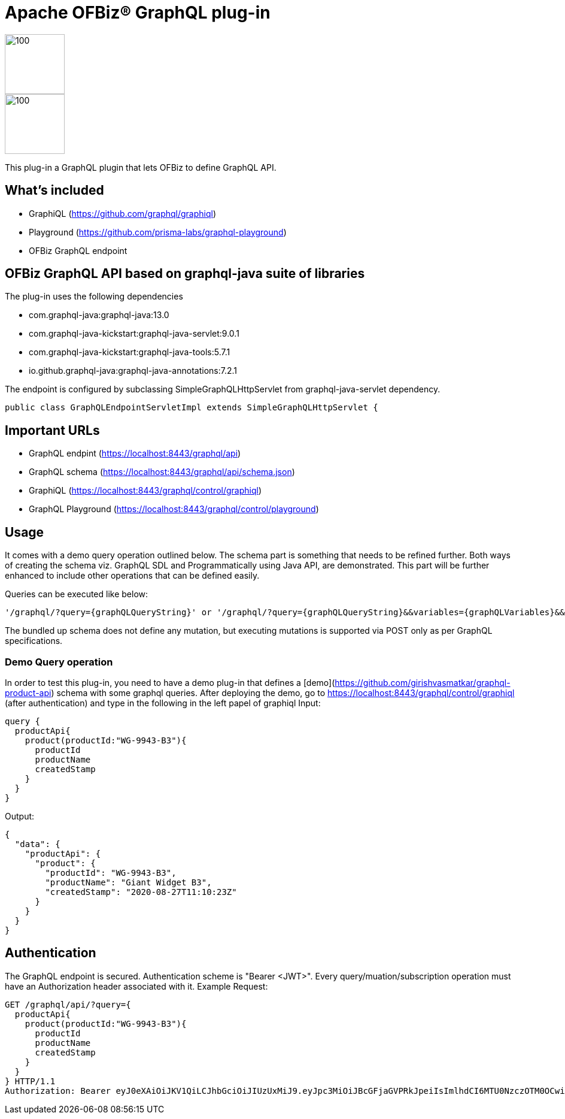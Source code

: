 ////
Licensed to the Apache Software Foundation (ASF) under one
or more contributor license agreements.  See the NOTICE file
distributed with this work for additional information
regarding copyright ownership.  The ASF licenses this file
to you under the Apache License, Version 2.0 (the
"License"); you may not use this file except in compliance
with the License.  You may obtain a copy of the License at

http://www.apache.org/licenses/LICENSE-2.0

Unless required by applicable law or agreed to in writing,
software distributed under the License is distributed on an
"AS IS" BASIS, WITHOUT WARRANTIES OR CONDITIONS OF ANY
KIND, either express or implied.  See the License for the
specific language governing permissions and limitations
under the License.
////
= Apache OFBiz® GraphQL plug-in


:imagesdir: ./webapp/graphql/images
image::OFBiz-Logo.svg[100,100][float="left"]
image::graphql-logo.svg[100,100][float="right"]

This plug-in a GraphQL plugin that lets OFBiz to define GraphQL API.

== What's included
* GraphiQL (https://github.com/graphql/graphiql)
* Playground (https://github.com/prisma-labs/graphql-playground)
* OFBiz GraphQL endpoint

== OFBiz GraphQL API based on graphql-java suite of libraries
.The plug-in uses the following dependencies
* com.graphql-java:graphql-java:13.0
* com.graphql-java-kickstart:graphql-java-servlet:9.0.1
* com.graphql-java-kickstart:graphql-java-tools:5.7.1
* io.github.graphql-java:graphql-java-annotations:7.2.1

The endpoint is configured by subclassing SimpleGraphQLHttpServlet from graphql-java-servlet dependency.
----
public class GraphQLEndpointServletImpl extends SimpleGraphQLHttpServlet {
----

== Important URLs
* GraphQL endpint (https://localhost:8443/graphql/api)
* GraphQL schema (https://localhost:8443/graphql/api/schema.json)
* GraphiQL (https://localhost:8443/graphql/control/graphiql)
* GraphQL Playground (https://localhost:8443/graphql/control/playground)

== Usage
It comes with a demo query operation outlined below. The schema part is something that needs to be refined further. Both ways of creating the schema viz. GraphQL SDL and Programmatically using Java API, are demonstrated. This part will be further enhanced to include other operations that can be defined easily.

Queries can be executed like below:
----
'/graphql/?query={graphQLQueryString}' or '/graphql/?query={graphQLQueryString}&&variables={graphQLVariables}&&operationName={operationName}'
----
The bundled up schema does not define any mutation, but executing mutations is supported via POST only as per GraphQL specifications.

=== Demo Query operation
In order to test this plug-in, you need to have a demo plug-in that defines a [demo](https://github.com/girishvasmatkar/graphql-product-api) schema with some graphql queries. After deploying the demo, go to https://localhost:8443/graphql/control/graphiql (after authentication) and type in the following in the left papel of graphiql
Input:
----
query {
  productApi{
    product(productId:"WG-9943-B3"){
      productId
      productName
      createdStamp
    }
  }
}
----
Output:
----
{
  "data": {
    "productApi": {
      "product": {
        "productId": "WG-9943-B3",
        "productName": "Giant Widget B3",
        "createdStamp": "2020-08-27T11:10:23Z"
      }
    }
  }
}
----


== Authentication
The GraphQL endpoint is secured. Authentication scheme is "Bearer <JWT>". Every query/muation/subscription operation must have an Authorization header associated with it.
Example Request:

----
GET /graphql/api/?query={
  productApi{
    product(productId:"WG-9943-B3"){
      productId
      productName
      createdStamp
    }
  }
} HTTP/1.1
Authorization: Bearer eyJ0eXAiOiJKV1QiLCJhbGciOiJIUzUxMiJ9.eyJpc3MiOiJBcGFjaGVPRkJpeiIsImlhdCI6MTU0NzczOTM0OCwiZXhwIjoxNjc5Mjc1MzQ4LCJhdWQiOiJ3d3cuZXhhbXBsZS5jb20iLCJzdWIiOiJqcm9ja2V0QGV4YW1wbGUuY29tIiwiR2l2ZW5OYW1lIjoiSm9obm55IiwiU3VybmFtZSI6IlJvY2tldCIsIkVtYWlsIjoianJvY2tldEBleGFtcGxlLmNvbSIsInVzZXJMb2dpbklkIjoiYWRtaW4iLCJSb2xlIjpbIk1hbmFnZXIiLCJQcm9qZWN0IEFkbWluaXN0cmF0b3IiXX0.fwafgrgpodBJcXxNTQdZknKeWKb3sDOsQrcR2vcRw97FznD6mkE79p10Tu7cqpUx7LiXuROUAnXEgqDice-BSg
----
